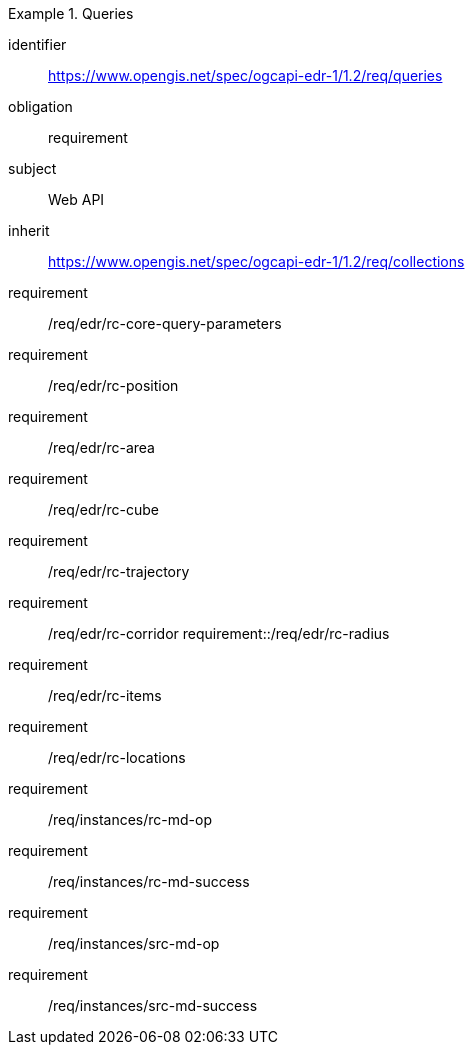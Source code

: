 [[rc_queries]]
// *Requirements Class:* Queries

[requirements_class]
.Queries

====
[%metadata]
identifier:: https://www.opengis.net/spec/ogcapi-edr-1/1.2/req/queries
obligation:: requirement
subject:: Web API
inherit:: https://www.opengis.net/spec/ogcapi-edr-1/1.2/req/collections

requirement:: /req/edr/rc-core-query-parameters
requirement:: /req/edr/rc-position
requirement:: /req/edr/rc-area
requirement:: /req/edr/rc-cube
requirement:: /req/edr/rc-trajectory
requirement:: /req/edr/rc-corridor
requirement::/req/edr/rc-radius
requirement:: /req/edr/rc-items
requirement:: /req/edr/rc-locations
requirement:: /req/instances/rc-md-op
requirement:: /req/instances/rc-md-success
requirement:: /req/instances/src-md-op
requirement:: /req/instances/src-md-success
====